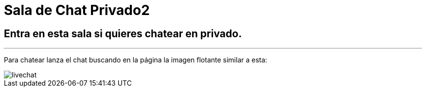 = Sala de Chat Privado2
:hp-tags: Chat,

== Entra en esta sala si quieres chatear en privado. 

---

Para chatear lanza el chat buscando en la página la imagen flotante similar a esta:

//image::https://livechatbot.net/images/pic01.png[]
//image::http://github.com/txemis/txemis.github.io/images/pic01.png[]
//image::http://github.com/txemis/txemis.github.io/images/livechat.jpg[]
//image::https://github.com/txemis/txemis.github.io/blob/master/images/livechat.png[]..

image::livechat.jpg[]

++++
<script id="TelegramLiveChatLoader" data-bot="F7EDD3EE-4BF6-11E6-972D-C7C0FDD63063" src="//livechatbot.net/assets/chat/js/loader.js"></script>
++++